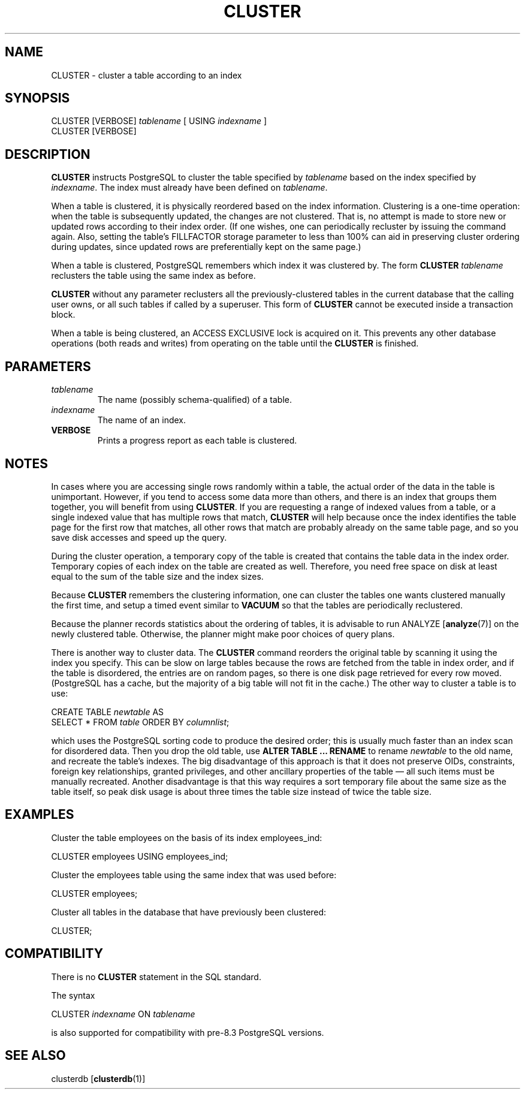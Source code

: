 .\\" auto-generated by docbook2man-spec $Revision: 1.1.1.1 $
.TH "CLUSTER" "7" "2009-06-27" "SQL - Language Statements" "SQL Commands"
.SH NAME
CLUSTER \- cluster a table according to an index

.SH SYNOPSIS
.sp
.nf
CLUSTER [VERBOSE] \fItablename\fR [ USING \fIindexname\fR ]
CLUSTER [VERBOSE]
.sp
.fi
.SH "DESCRIPTION"
.PP
\fBCLUSTER\fR instructs PostgreSQL 
to cluster the table specified
by \fItablename\fR
based on the index specified by
\fIindexname\fR. The index must
already have been defined on 
\fItablename\fR.
.PP
When a table is clustered, it is physically reordered
based on the index information. Clustering is a one-time operation:
when the table is subsequently updated, the changes are
not clustered. That is, no attempt is made to store new or
updated rows according to their index order. (If one wishes, one can
periodically recluster by issuing the command again. Also, setting
the table's FILLFACTOR storage parameter to less than 100% can aid
in preserving cluster ordering during updates, since updated rows
are preferentially kept on the same page.)
.PP
When a table is clustered, PostgreSQL
remembers which index it was clustered by. The form
\fBCLUSTER \fItablename\fB\fR
reclusters the table using the same index as before.
.PP
\fBCLUSTER\fR without any parameter reclusters all the
previously-clustered tables in the current database that the calling user
owns, or all such tables if called by a superuser. This
form of \fBCLUSTER\fR cannot be executed inside a transaction
block.
.PP
When a table is being clustered, an ACCESS
EXCLUSIVE lock is acquired on it. This prevents any other
database operations (both reads and writes) from operating on the
table until the \fBCLUSTER\fR is finished.
.SH "PARAMETERS"
.TP
\fB\fItablename\fB\fR
The name (possibly schema-qualified) of a table.
.TP
\fB\fIindexname\fB\fR
The name of an index.
.TP
\fBVERBOSE\fR
Prints a progress report as each table is clustered.
.SH "NOTES"
.PP
In cases where you are accessing single rows randomly
within a table, the actual order of the data in the
table is unimportant. However, if you tend to access some
data more than others, and there is an index that groups
them together, you will benefit from using \fBCLUSTER\fR.
If you are requesting a range of indexed values from a table, or a
single indexed value that has multiple rows that match,
\fBCLUSTER\fR will help because once the index identifies the
table page for the first row that matches, all other rows
that match are probably already on the same table page,
and so you save disk accesses and speed up the query.
.PP
During the cluster operation, a temporary copy of the table is created
that contains the table data in the index order. Temporary copies of
each index on the table are created as well. Therefore, you need free
space on disk at least equal to the sum of the table size and the index
sizes.
.PP
Because \fBCLUSTER\fR remembers the clustering information,
one can cluster the tables one wants clustered manually the first time, and
setup a timed event similar to \fBVACUUM\fR so that the tables
are periodically reclustered.
.PP
Because the planner records statistics about the ordering of
tables, it is advisable to run ANALYZE [\fBanalyze\fR(7)] on the newly clustered table.
Otherwise, the planner might make poor choices of query plans.
.PP
There is another way to cluster data. The
\fBCLUSTER\fR command reorders the original table by
scanning it using the index you specify. This can be slow
on large tables because the rows are fetched from the table
in index order, and if the table is disordered, the
entries are on random pages, so there is one disk page
retrieved for every row moved. (PostgreSQL has
a cache, but the majority of a big table will not fit in the cache.)
The other way to cluster a table is to use:
.sp
.nf
CREATE TABLE \fInewtable\fR AS
    SELECT * FROM \fItable\fR ORDER BY \fIcolumnlist\fR;
.sp
.fi
which uses the PostgreSQL sorting code
to produce the desired order;
this is usually much faster than an index scan for disordered data.
Then you drop the old table, use
\fBALTER TABLE ... RENAME\fR
to rename \fInewtable\fR to the
old name, and recreate the table's indexes.
The big disadvantage of this approach is that it does not preserve
OIDs, constraints, foreign key relationships, granted privileges, and
other ancillary properties of the table \(em all such items must be
manually recreated. Another disadvantage is that this way requires a sort
temporary file about the same size as the table itself, so peak disk usage
is about three times the table size instead of twice the table size.
.SH "EXAMPLES"
.PP
Cluster the table employees on the basis of
its index employees_ind:
.sp
.nf
CLUSTER employees USING employees_ind;
.sp
.fi
.PP
Cluster the employees table using the same
index that was used before:
.sp
.nf
CLUSTER employees;
.sp
.fi
.PP
Cluster all tables in the database that have previously been clustered:
.sp
.nf
CLUSTER;
.sp
.fi
.SH "COMPATIBILITY"
.PP
There is no \fBCLUSTER\fR statement in the SQL standard.
.PP
The syntax
.sp
.nf
CLUSTER \fIindexname\fR ON \fItablename\fR
.sp
.fi
is also supported for compatibility with pre-8.3 PostgreSQL
versions.
.SH "SEE ALSO"
clusterdb [\fBclusterdb\fR(1)]
